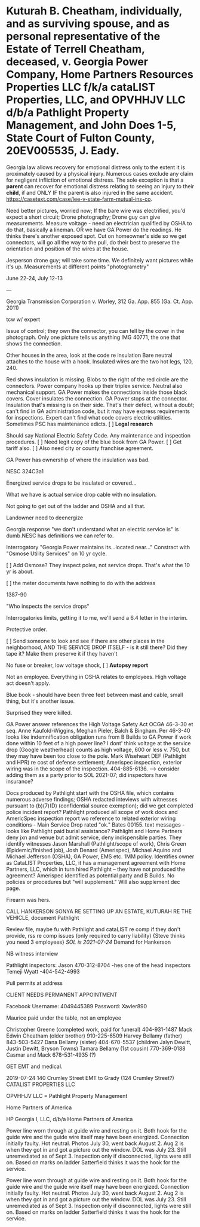 * Kuturah B. Cheatham, individually, and as surviving spouse, and as personal representative of the Estate of Terrell Cheatham, deceased, v. Georgia Power Company, Home Partners Resources Properties LLC f/k/a cataLIST Properties, LLC, and OPVHHJV LLC d/b/a Pathlight Property Management, and John Does 1-5, State Court of Fulton County, 20EV005535, J. Eady.


Georgia law allows recovery for emotional distress only to the extent it is proximately caused by a physical injury. Numerous cases exclude any claim for negligent infliction of emotional distress. The sole exception is that a *parent* can recover for emotional distress relating to seeing an injury to their *child*, if and ONLY IF the parent is also injured in the same accident. https://casetext.com/case/lee-v-state-farm-mutual-ins-co.

Need better pictures, worried now; If the bare wire was electrified, you'd expect a short circuit; Drone photography; Drone guy can give measurements. Measure voltage - need an electrician qualified by OSHA to do that, basically a lineman. OR we have GA Power do the readings. He thinks there's another exposed spot. Cut on homeowner's side so we get connectors, will go all the way to the pull, do their best to preserve the orientation and position of the wires at the house.

Jesperson drone guy; will take some time. We definitely want pictures while it's up. Measurements at different points "photogrametry"

June 22-24, July 12-13

---

Georgia Transmission Corporation v. Worley, 312 Ga. App. 855 (Ga. Ct. App. 2011)

tcw w/ expert

Issue of control; they own the connector, you can tell by the cover in the photograph. Only one picture tells us anything IMG 40771, the one that shows the connection.

Other houses in the area, look at the code re insulation
Bare neutral attaches to the house with a hook. Insulated wires are the two hot legs, 120, 240.

Red shows insulation is missing. Blobs to the right of the red circle are the connectors. Power company hooks up their triplex service. Neutral also mechanical support. GA Power makes the connections inside those black covers. Cover insulates the connection. GA Power stops at the connector. Insulation that's missing is on their side. That's their defect, without a doubt; can't find in GA administration code, but it may have express requirements for inspections. Expert can't find what code covers electric utilities. Sometimes PSC has maintenance edicts.  [ ] **Legal research**

Should say National Electric Safety Code. Any maintenance and inspection procedures. [ ] Need legit copy of the blue book from GA Power. [ ] Get tariff also. [ ] Also need city or county franchise agreement.

GA Power has ownership of where the insulation was bad.

NESC 324C3a1

Energized service drops to be insulated or covered...

What we have is actual service drop cable with no insulation.

Not going to get out of the ladder and OSHA and all that.

Landowner need to deenergize

Georgia response "we don't understand what an electric service is" is dumb.NESC has definitions we can refer to.

Interrogatory "Georgia Power maintains its...located near..." Constract with "Osmose Utility Services" on 10 yr cycle.

[ ] Add Osmose? They inspect poles, not service drops. That's what the 10 yr is about.

[ ] the meter documents have nothing to do with the address

1387-90

"Who inspects the service drops"

Interrogatories limits, getting it to me, we'll send a 6.4 letter in the interim.

Protective order.

[ ] Send someone to look and see if there are other places in the neighborhood, AND THE SERVICE DROP ITSELF - is it still there? Did they tape it? Make them preserve it if they haven't

No fuse or breaker, low voltage shock, [ ] **Autopsy report**

Not an employee. Everything in OSHA relates to employees. High voltage act doesn't apply. 

Blue book - should have been three feet between mast and cable, small thing, but it's another issue.

Surprised they were killed.

GA Power answer references the High Voltage Safety Act OCGA 46-3-30 et seq. Anne Kaufold-Wiggins, Meghan Pieler, Balch & Bingham. Per 46-3-40 looks like indemnification obligation runs from B Builds to GA Power if work done within 10 feet of a high power line? I dont' think voltage at the service drop (Google weatherhead) counts as high voltage, 600 or less v. 750, but they may have been too close to the pole. Mark Wiseheart DEF (Pathlight and HPR) re cost of defense settlement; Amerispec inspection, exterior wiring was in the scope of the inspection. 404-885-6136. --> consider adding them as a party prior to SOL 2021-07; did inspectors have insurance? 

Docs produced by Pathlight start with the OSHA file, which contains numerous adverse findings; OSHA redacted inteviews with witnesses pursuant to (b)(7)(D) (confidential source exemption); did we get completed police incident report? Pathlight produced all scope of work docs and AmericSpec inspection report wo reference to related exterior wiring conditions - Main Service Drop rated "ok." Bates 00155. text messages - looks like Pathlight paid burial assistance? Pathlight and Home Partners deny jxn and venue but admit service, deny indispensible parties. They identify witnesses Jason Marshall (Pathlight/scope of work), Chris Green (Epidemic/finished job), Josh Denard (Amerispec), Michael Aquino and Michael Jefferson (OSHA), GA Power, EMS etc. 1MM policy. Identifies owner as CataLIST Properties, LLC, it has a management agreement with Home Partners, LLC, which in turn hired Pathlight -- they have not produced the agreement? Amerispec identified as potential party and B Builds. No policies or procedures but "will supplement." Will also supplement dec page.

Firearm was hers.

CALL HANKERSON SONYA RE SETTING UP AN ESTATE, KUTURAH RE THE VEHICLE,
document Pathlight

Review file, maybe fu with Pathlight and cataLIST re comp if they
don't provide, rss re comp issues (only required to carry liability)
{Steve thinks you need 3 employees} /SOL is 2021-07-24/ Demand for
Hankerson

NB witness interview

Pathlight inspectors: Jason 470-312-8704 -hes one of the head inspectors
Temeji Wyatt -404-542-4993

Pull permits at address

CLIENT NEEDS PERMANENT APPOINTMENT

Facebook Username: 4049445389 Password: Xavier890

Maurice paid under the table, not an employee

Christopher Greene (completed work, paid for funeral) 404-931-1487 Mack
Edwin Cheatham (older brother) 910-225-6509 Harvey Bellamy (father)
843-503-5427 Dana Bellamy (sister) 404-670-5537 (children Jalyn Dewitt,
Justin Dewitt, Bryson Towns) Tamara Bellamy (1st cousin) 770-369-0188
Casmar and Mack 678-531-4935 (?)

GET EMT and medical.

2019-07-24 140 Crumley Street EMT to Grady (124 Crumley Street?)
CATALIST PROPERTIES LLC

OPVHHJV LLC = Pathlight Property Management

Home Partners of America

HP Georgia I, LLC, d/b/a Home Partners of America

Power line worn through at guide wire and resting on it. Both hook for
the guide wire and the guide wire itself may have been energized.
Connection initially faulty. Hot neutral. Photos July 30, went back
August 2. Aug 2 is when they got in and got a picture out the window.
DOL was July 23. Still unremediated as of Sept 3. Inspection only if
disconnected, lights were still on. Based on marks on ladder Satterfield
thinks it was the hook for the service.

Power line worn through at guide wire and resting on it. Both hook for
the guide wire and the guide wire itself may have been energized.
Connection initially faulty. Hot neutral. Photos July 30, went back
August 2. Aug 2 is when they got in and got a picture out the window.
DOL was July 23. Still unremediated as of Sept 3. Inspection only if
disconnected, lights were still on. Based on marks on ladder Satterfield
thinks it was the hook for the service.
